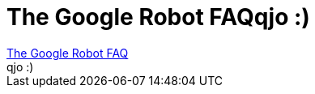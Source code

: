 = The Google Robot FAQqjo :)

:slug: the_google_robot_faqqjo
:category: regi
:tags: hu
:date: 2006-02-02T14:24:21Z
++++
<a href="http://blog.outer-court.com/googlerobot/" target="_self">The Google Robot FAQ</a><br>qjo :)<br>
++++
